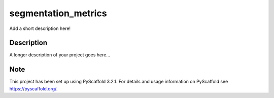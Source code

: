 ====================
segmentation_metrics
====================


Add a short description here!


Description
===========

A longer description of your project goes here...


Note
====

This project has been set up using PyScaffold 3.2.1. For details and usage
information on PyScaffold see https://pyscaffold.org/.

